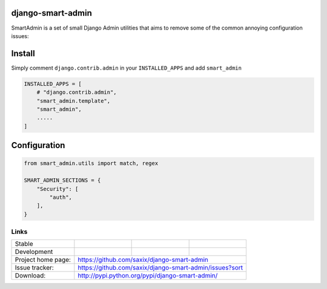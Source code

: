 django-smart-admin
==================

SmartAdmin is a set of small Django Admin utilities that aims 
to remove some of the common annoying configuration issues:

Install
=======

Simply comment ``django.contrib.admin`` in your ``INSTALLED_APPS`` and add ``smart_admin``

.. code-block::

   INSTALLED_APPS = [
       # "django.contrib.admin",
       "smart_admin.template",
       "smart_admin",
       .....
   ]

Configuration
=============

.. code-block::

    from smart_admin.utils import match, regex

    SMART_ADMIN_SECTIONS = {
        "Security": [
            "auth",
        ],
    }

Links
~~~~~

+--------------------+----------------+--------------+-----------------------------+
| Stable             | |master-build| | |master-cov| |                             |
+--------------------+----------------+--------------+-----------------------------+
| Development        | |dev-build|    | |dev-cov|    |                             |
+--------------------+----------------+--------------+-----------------------------+
| Project home page: |https://github.com/saxix/django-smart-admin                  |
+--------------------+---------------+---------------------------------------------+
| Issue tracker:     |https://github.com/saxix/django-smart-admin/issues?sort      |
+--------------------+---------------+---------------------------------------------+
| Download:          |http://pypi.python.org/pypi/django-smart-admin/              |
+--------------------+---------------+---------------------------------------------+


.. |master-build| image:: https://secure.travis-ci.com/saxix/django-smart-admin.png?branch=master
                    :target: http://travis-ci.com/saxix/django-smart-admin/

.. |master-cov| image:: https://codecov.io/gh/saxix/django-smart-admin/branch/master/graph/badge.svg
                    :target: https://codecov.io/gh/saxix/django-smart-admin

.. |dev-build| image:: https://secure.travis-ci.com/saxix/django-smart-admin.png?branch=develop
                  :target: http://travis-ci.com/saxix/django-smart-admin/

.. |dev-cov| image:: https://codecov.io/gh/saxix/django-smart-admin/branch/develop/graph/badge.svg
                    :target: https://codecov.io/gh/saxix/django-smart-admin


.. |python| image:: https://img.shields.io/pypi/pyversions/admin-extra-urls.svg
    :target: https://pypi.python.org/pypi/admin-extra-urls/
    :alt: Supported Python versions

.. |pypi| image:: https://img.shields.io/pypi/v/admin-extra-urls.svg?label=version
    :target: https://pypi.python.org/pypi/admin-extra-urls/
    :alt: Latest Version

.. |license| image:: https://img.shields.io/pypi/l/admin-extra-urls.svg
    :target: https://pypi.python.org/pypi/admin-extra-urls/
    :alt: License

.. |travis| image:: https://travis-ci.org/saxix/django-smart-admin.svg?branch=develop
    :target: https://travis-ci.com/saxix/django-smart-admin

.. |django| image:: https://img.shields.io/badge/Django-1.8-orange.svg
    :target: http://djangoproject.com/
    :alt: Django 1.7, 1.8
